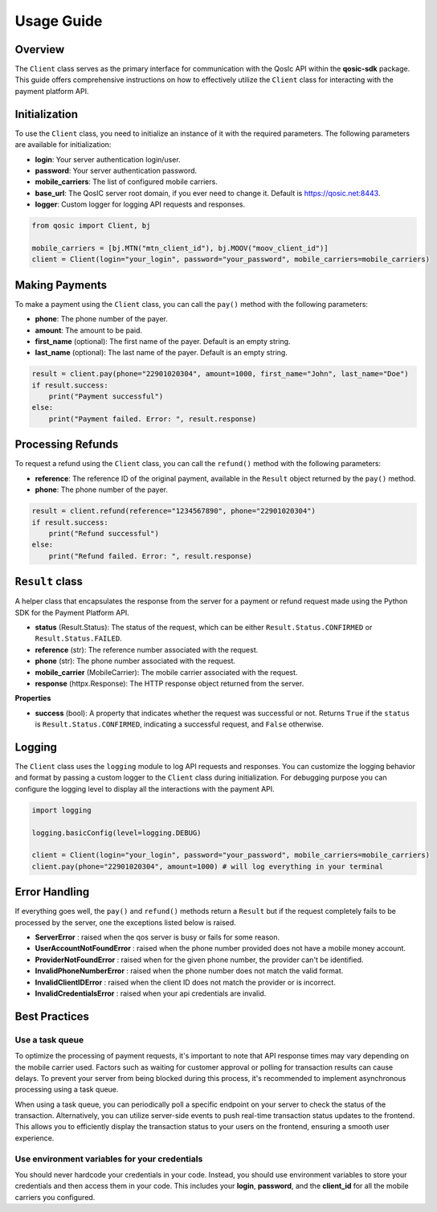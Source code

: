 =====
Usage Guide
=====

Overview
--------

The ``Client`` class serves as the primary interface for communication with the QosIc API within the **qosic-sdk** package.
This guide offers comprehensive instructions on how to effectively utilize the ``Client`` class for interacting with the payment platform API.

Initialization
--------------

To use the ``Client`` class, you need to initialize an instance of it with the required parameters. The following parameters are available for initialization:

* **login**: Your server authentication login/user.
* **password**: Your server authentication password.
* **mobile_carriers**: The list of configured mobile carriers.
* **base_url**: The QosIC server root domain, if you ever need to change it. Default is `https://qosic.net:8443 <https://qosic.net:8443>`_.
* **logger**: Custom logger for logging API requests and responses.

.. code-block:: python

    from qosic import Client, bj

    mobile_carriers = [bj.MTN("mtn_client_id"), bj.MOOV("moov_client_id")]
    client = Client(login="your_login", password="your_password", mobile_carriers=mobile_carriers)


Making Payments
---------------

To make a payment using the ``Client`` class, you can call the ``pay()`` method with the following parameters:

* **phone**: The phone number of the payer.
* **amount**: The amount to be paid.
* **first_name** (optional): The first name of the payer. Default is an empty string.
* **last_name** (optional): The last name of the payer. Default is an empty string.

.. code-block:: python

    result = client.pay(phone="22901020304", amount=1000, first_name="John", last_name="Doe")
    if result.success:
        print("Payment successful")
    else:
        print("Payment failed. Error: ", result.response)

Processing Refunds
------------------

To request a refund using the ``Client`` class, you can call the ``refund()`` method with the following parameters:

* **reference**: The reference ID of the original payment, available in the ``Result`` object returned by the ``pay()`` method.
* **phone**: The phone number of the payer.

.. code-block:: python

    result = client.refund(reference="1234567890", phone="22901020304")
    if result.success:
        print("Refund successful")
    else:
        print("Refund failed. Error: ", result.response)


``Result`` class
------------------

A helper class that encapsulates the response from the server for a payment or refund request made using the Python SDK for the Payment Platform API.

-   **status** (Result.Status): The status of the request, which can be either ``Result.Status.CONFIRMED`` or ``Result.Status.FAILED``.
-   **reference** (str): The reference number associated with the request.
-   **phone** (str): The phone number associated with the request.
-   **mobile_carrier** (MobileCarrier): The mobile carrier associated with the request.
-   **response** (httpx.Response): The HTTP response object returned from the server.

**Properties**

-   **success** (bool): A property that indicates whether the request was successful or not. Returns ``True`` if the ``status``
    is ``Result.Status.CONFIRMED``, indicating a successful request, and ``False`` otherwise.

Logging
-------

The ``Client`` class uses the ``logging`` module to log API requests and responses. You can customize the logging behavior and format
by passing a custom logger to the ``Client`` class during initialization. For debugging purpose you can configure the logging
level to display all the interactions with the payment API.

.. code-block:: python

    import logging

    logging.basicConfig(level=logging.DEBUG)

    client = Client(login="your_login", password="your_password", mobile_carriers=mobile_carriers)
    client.pay(phone="22901020304", amount=1000) # will log everything in your terminal


Error Handling
--------------

If everything goes well, the ``pay()`` and ``refund()`` methods return a ``Result`` but if the request completely fails to be
processed by the server, one the exceptions listed below is raised.

* **ServerError** : raised when the qos server is busy or fails for some reason.
* **UserAccountNotFoundError** : raised when the phone number provided does not have a mobile money account.
* **ProviderNotFoundError** : raised when for the given phone number, the provider can't be identified.
* **InvalidPhoneNumberError** : raised when the phone number does not match the valid format.
* **InvalidClientIDError** : raised when the client ID does not match the provider or is incorrect.
* **InvalidCredentialsError** : raised when your api credentials are invalid.

Best Practices
--------------

Use a task queue
================

To optimize the processing of payment requests, it's important to note that API response times may vary depending on the mobile carrier used.
Factors such as waiting for customer approval or polling for transaction results can cause delays.
To prevent your server from being blocked during this process, it's recommended to implement asynchronous processing using a task queue.

When using a task queue, you can periodically poll a specific endpoint on your server to check the status of the transaction.
Alternatively, you can utilize server-side events to push real-time transaction status updates to the frontend.
This allows you to efficiently display the transaction status to your users on the frontend, ensuring a smooth user experience.

Use environment variables for your credentials
==============================================

You should never hardcode your credentials in your code. Instead, you should use environment variables to store your credentials and then access them in your code.
This includes your **login**, **password**, and  the **client_id** for all the mobile carriers you configured.




